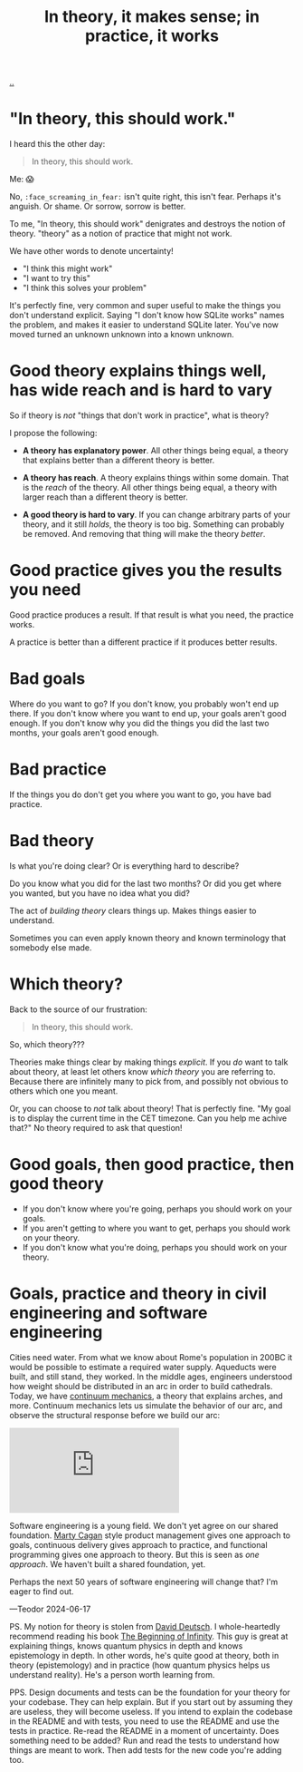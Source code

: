 :PROPERTIES:
:ID: c9bc1684-88b0-444b-9d45-2c9cef27d0c5
:END:
#+TITLE: In theory, it makes sense; in practice, it works

[[file:..][..]]

* "In theory, this should work."

I heard this the other day:

#+begin_quote
In theory, this should work.
#+end_quote

Me: 😱

No, =:face_screaming_in_fear:= isn't quite right, this isn't fear.
Perhaps it's anguish.
Or shame.
Or sorrow, sorrow is better.

To me, "In theory, this should work" denigrates and destroys the notion of theory.
"theory" as a notion of practice that might not work.

We have other words to denote uncertainty!

- "I think this might work"
- "I want to try this"
- "I think this solves your problem"

It's perfectly fine, very common and super useful to make the things you don't understand explicit.
Saying "I don't know how SQLite works" names the problem, and makes it easier to understand SQLite later.
You've now moved turned an unknown unknown into a known unknown.

* Good theory explains things well, has wide reach and is hard to vary

So if theory is /not/ "things that don't work in practice", what is theory?

I propose the following:

- *A theory has explanatory power*.
  All other things being equal, a theory that explains better than a different theory is better.

- *A theory has reach*.
  A theory explains things within some domain.
  That is the /reach/ of the theory.
  All other things being equal, a theory with larger reach than a different theory is better.

- *A good theory is hard to vary*.
  If you can change arbitrary parts of your theory, and it still /holds/, the theory is too big.
  Something can probably be removed.
  And removing that thing will make the theory /better/.

* Good practice gives you the results you need

Good practice produces a result.
If that result is what you need, the practice works.

A practice is better than a different practice if it produces better results.

* Bad goals

Where do you want to go?
If you don't know, you probably won't end up there.
If you don't know where you want to end up, your goals aren't good enough.
If you don't know why you did the things you did the last two months, your goals aren't good enough.

* Bad practice

If the things you do don't get you where you want to go, you have bad practice.

* Bad theory

Is what you're doing clear?
Or is everything hard to describe?

Do you know what you did for the last two months?
Or did you get where you wanted, but you have no idea what you did?

The act of /building theory/ clears things up.
Makes things easier to understand.

Sometimes you can even apply known theory and known terminology that somebody else made.

* Which theory?

Back to the source of our frustration:

#+begin_quote
In theory, this should work.
#+end_quote

So, which theory???

Theories make things clear by making things /explicit/.
If you /do/ want to talk about theory, at least let others know /which theory/ you are referring to.
Because there are infinitely many to pick from, and possibly not obvious to others which one you meant.

Or, you can choose to /not/ talk about theory!
That is perfectly fine.
"My goal is to display the current time in the CET timezone.
Can you help me achive that?"
No theory required to ask that question!

* Good goals, then good practice, then good theory

- If you don't know where you're going, perhaps you should work on your goals.
- If you aren't getting to where you want to get, perhaps you should work on your theory.
- If you don't know what you're doing, perhaps you should work on your theory.

* Goals, practice and theory in civil engineering and software engineering

Cities need water.
From what we know about Rome's population in 200BC it would be possible to estimate a required water supply.
Aqueducts were built, and still stand, they worked.
In the middle ages, engineers understood how weight should be distributed in an arc in order to build cathedrals.
Today, we have [[https://en.wikipedia.org/wiki/Continuum_mechanics][continuum mechanics]], a theory that explains arches, and more.
Continuum mechanics lets us simulate the behavior of our arc, and observe the structural response before we build our arc:

#+begin_export html
<iframe class="youtube-video" src="https://www.youtube.com/embed/kGxmiCDU1SE" title="YouTube video player" frameborder="0" allow="accelerometer; autoplay; clipboard-write; encrypted-media; gyroscope; picture-in-picture; web-share" allowfullscreen></iframe>
#+end_export

Software engineering is a young field.
We don't yet agree on our shared foundation.
[[id:45f5cc28-79f9-4a88-930f-06f77e727479][Marty Cagan]] style product management gives one approach to goals, continuous delivery gives approach to practice, and functional programming gives one approach to theory.
But this is seen as /one approach/.
We haven't built a shared foundation, yet.

Perhaps the next 50 years of software engineering will change that?
I'm eager to find out.

—Teodor 2024-06-17

PS. My notion for theory is stolen from [[id:369abfa2-8b8c-4540-958f-d0fce79f132b][David Deutsch]].
I whole-heartedly recommend reading his book [[id:dde82bbc-e4c8-49c0-b577-dba0cba0bdf7][The Beginning of Infinity]].
This guy is great at explaining things, knows quantum physics in depth and knows epistemology in depth.
In other words, he's quite good at theory, both in theory (epistemology) and in practice (how quantum physics helps us understand reality).
He's a person worth learning from.

PPS. Design documents and tests can be the foundation for your theory for your codebase.
They can help explain.
But if you start out by assuming they are useless, they will become useless.
If you intend to explain the codebase in the README and with tests, you need to use the README and use the tests in practice.
Re-read the README in a moment of uncertainty.
Does something need to be added?
Run and read the tests to understand how things are meant to work.
Then add tests for the new code you're adding too.
